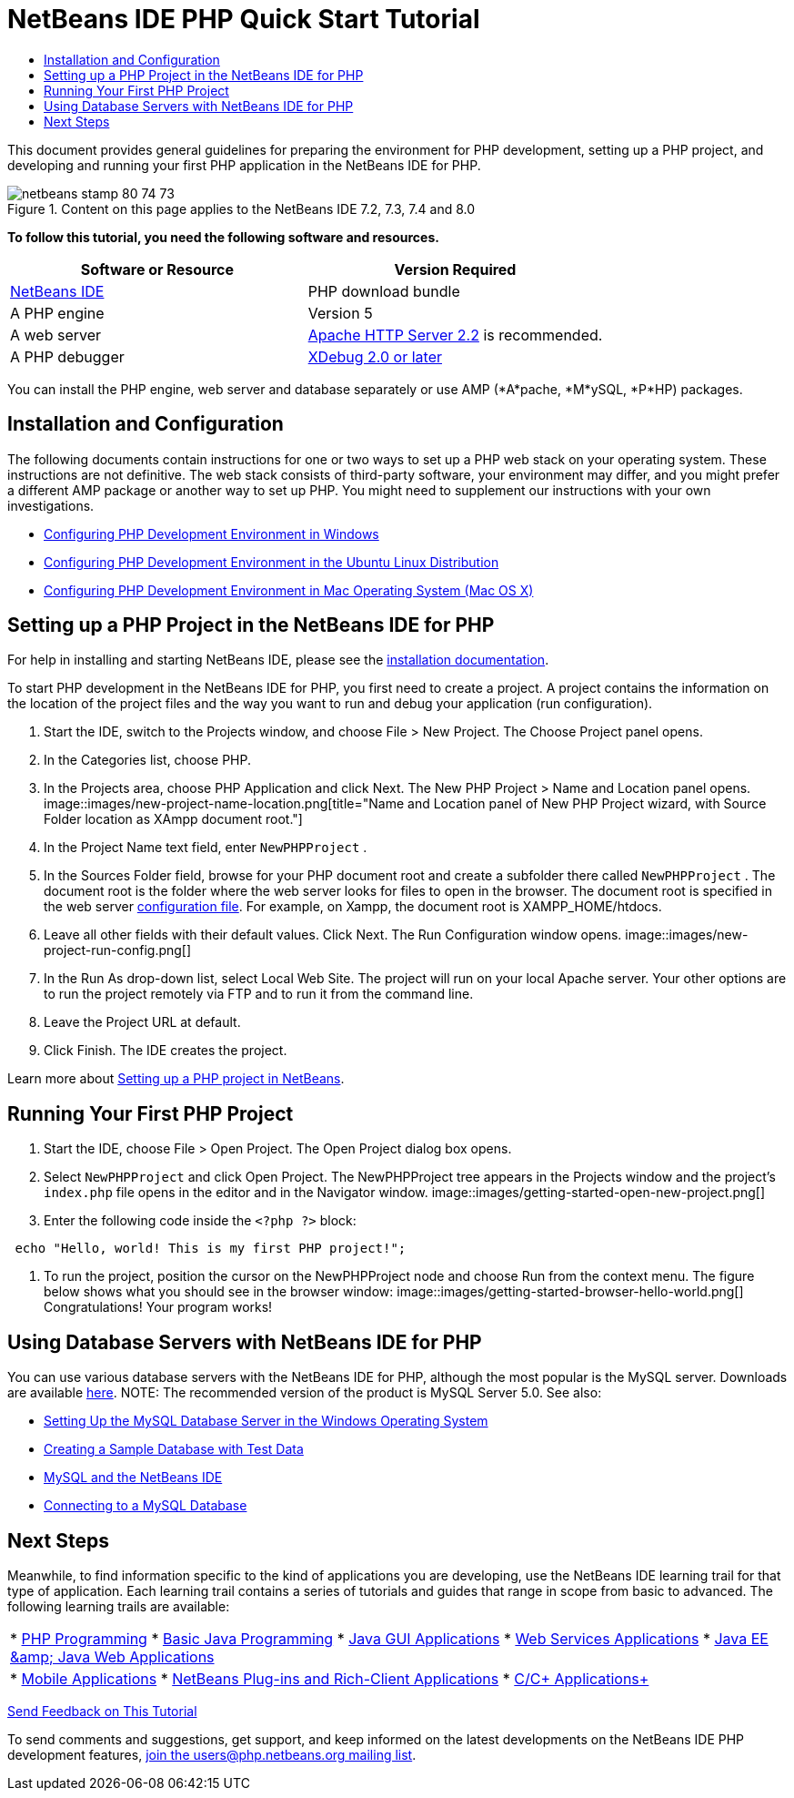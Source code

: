 // 
//     Licensed to the Apache Software Foundation (ASF) under one
//     or more contributor license agreements.  See the NOTICE file
//     distributed with this work for additional information
//     regarding copyright ownership.  The ASF licenses this file
//     to you under the Apache License, Version 2.0 (the
//     "License"); you may not use this file except in compliance
//     with the License.  You may obtain a copy of the License at
// 
//       http://www.apache.org/licenses/LICENSE-2.0
// 
//     Unless required by applicable law or agreed to in writing,
//     software distributed under the License is distributed on an
//     "AS IS" BASIS, WITHOUT WARRANTIES OR CONDITIONS OF ANY
//     KIND, either express or implied.  See the License for the
//     specific language governing permissions and limitations
//     under the License.
//

= NetBeans IDE PHP Quick Start Tutorial
:jbake-type: tutorial
:jbake-tags: tutorials 
:jbake-status: published
:syntax: true
:source-highlighter: pygments
:toc: left
:toc-title:
:description: NetBeans IDE PHP Quick Start Tutorial - Apache NetBeans
:keywords: Apache NetBeans, Tutorials, NetBeans IDE PHP Quick Start Tutorial

This document provides general guidelines for preparing the environment for PHP development, setting up a PHP project, and developing and running your first PHP application in the NetBeans IDE for PHP.


image::images/netbeans-stamp-80-74-73.png[title="Content on this page applies to the NetBeans IDE 7.2, 7.3, 7.4 and 8.0"]


*To follow this tutorial, you need the following software and resources.*

|===
|Software or Resource |Version Required 

|link:https://netbeans.org/downloads/index.html[+NetBeans IDE+] |PHP download bundle 

|A PHP engine |Version 5 

|A web server |link:http://httpd.apache.org/download.cgi[+Apache HTTP Server 2.2+] is recommended.
 

|A PHP debugger |link:http://www.xdebug.org[+XDebug 2.0 or later+] 
|===

You can install the PHP engine, web server and database separately or use AMP (*A*pache, *M*ySQL, *P*HP) packages.


== Installation and Configuration

The following documents contain instructions for one or two ways to set up a PHP web stack on your operating system. These instructions are not definitive. The web stack consists of third-party software, your environment may differ, and you might prefer a different AMP package or another way to set up PHP. You might need to supplement our instructions with your own investigations.

* link:configure-php-environment-windows.html[+Configuring PHP Development Environment in Windows+]
* link:configure-php-environment-ubuntu.html[+Configuring PHP Development Environment in the Ubuntu Linux Distribution+]
* link:configure-php-environment-mac-os.html[+Configuring PHP Development Environment in Mac Operating System (Mac OS X)+]


== Setting up a PHP Project in the NetBeans IDE for PHP

For help in installing and starting NetBeans IDE, please see the link:https://netbeans.org/community/releases/73/install.html[+installation documentation+].

To start PHP development in the NetBeans IDE for PHP, you first need to create a project. A project contains the information on the location of the project files and the way you want to run and debug your application (run configuration).

1. Start the IDE, switch to the Projects window, and choose File > New Project. The Choose Project panel opens.
2. In the Categories list, choose PHP.
3. In the Projects area, choose PHP Application and click Next. The New PHP Project > Name and Location panel opens. 
image::images/new-project-name-location.png[title="Name and Location panel of New PHP Project wizard, with Source Folder location as XAmpp document root."]
4. In the Project Name text field, enter  ``NewPHPProject`` .
5. In the Sources Folder field, browse for your PHP document root and create a subfolder there called  ``NewPHPProject`` . The document root is the folder where the web server looks for files to open in the browser. The document root is specified in the web server link:../../trails/php.html#configuration[+configuration file+]. For example, on Xampp, the document root is XAMPP_HOME/htdocs.
6. Leave all other fields with their default values. Click Next. The Run Configuration window opens. 
image::images/new-project-run-config.png[]
7. In the Run As drop-down list, select Local Web Site. The project will run on your local Apache server. Your other options are to run the project remotely via FTP and to run it from the command line.
8. Leave the Project URL at default.
9. Click Finish. The IDE creates the project.

Learn more about link:project-setup.html[+Setting up a PHP project in NetBeans+].


== Running Your First PHP Project

1. Start the IDE, choose File > Open Project. The Open Project dialog box opens.
2. Select  ``NewPHPProject``  and click Open Project. The NewPHPProject tree appears in the Projects window and the project's  ``index.php``  file opens in the editor and in the Navigator window. 
image::images/getting-started-open-new-project.png[]
3. Enter the following code inside the  ``<?php ?>``  block:

[source,java]
----

 echo "Hello, world! This is my first PHP project!";
----
4. To run the project, position the cursor on the NewPHPProject node and choose Run from the context menu. The figure below shows what you should see in the browser window:
image::images/getting-started-browser-hello-world.png[]
Congratulations! Your program works!


== Using Database Servers with NetBeans IDE for PHP

You can use various database servers with the NetBeans IDE for PHP, although the most popular is the MySQL server. Downloads are available link:http://dev.mysql.com/downloads/mysql/5.1.html[+here+]. 
NOTE: The recommended version of the product is MySQL Server 5.0.
See also:

* link:../ide/install-and-configure-mysql-server.html[+Setting Up the MySQL Database Server in the Windows Operating System+]
* link:wish-list-lesson1.html[+Creating a Sample Database with Test Data+]
* link:../../articles/mysql.html[+MySQL and the NetBeans IDE+]
* link:../ide/mysql.html[+Connecting to a MySQL Database+] 


== Next Steps

Meanwhile, to find information specific to the kind of applications you are developing, use the NetBeans IDE learning trail for that type of application. Each learning trail contains a series of tutorials and guides that range in scope from basic to advanced. The following learning trails are available:

|===
|* link:../../trails/php.html[+PHP Programming+]
* link:../../trails/java-se.html[+Basic Java Programming+]
* link:../../trails/matisse.html[+Java GUI Applications+]
* link:../../trails/web.html[+Web Services Applications+]
* link:../../trails/java-ee.html[+Java EE &amp; Java Web Applications+]
 |

* link:../../trails/mobility.html[+Mobile Applications+]
* link:../../trails/platform.html[+NetBeans Plug-ins and Rich-Client Applications+]
* link:../../trails/cnd.html[+C/C++ Applications+]
 
|===


link:/about/contact_form.html?to=3&subject=Feedback:%20PHP%20Quickstart[+Send Feedback on This Tutorial+]


To send comments and suggestions, get support, and keep informed on the latest developments on the NetBeans IDE PHP development features, link:../../../community/lists/top.html[+join the users@php.netbeans.org mailing list+].

